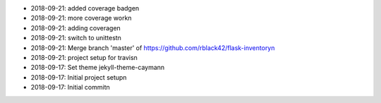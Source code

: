 * 2018-09-21: added coverage badge\n
* 2018-09-21: more coverage work\n
* 2018-09-21: adding coverage\n
* 2018-09-21: switch to unittest\n
* 2018-09-21: Merge branch 'master' of https://github.com/rblack42/flask-inventory\n
* 2018-09-21: project setup for travis\n
* 2018-09-17: Set theme jekyll-theme-cayman\n
* 2018-09-17: Initial project setup\n
* 2018-09-17: Initial commit\n